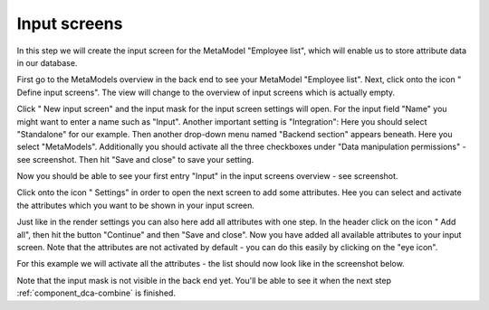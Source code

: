 .. _mm_first_dca:

|img_dca_32| Input screens
==========================

In this step we will create the input screen for the MetaModel "Employee list", which will enable us to store attribute data in our database.

First go to the MetaModels overview in the back end to see your MetaModel "Employee list". Next, click onto  the icon "|img_dca| Define input screens". The view will change to the overview of input screens which is actually empty.

Click "|img_new| New input screen" and the input mask for the input screen settings will open. For the input field "Name" you might want to enter a name such as "Input". Another important setting is "Integration": Here you should select "Standalone" for our example. Then another drop-down menu named "Backend section" appears beneath. Here you select "MetaModels".
Additionally you should activate all the three checkboxes under "Data manipulation permissions" -  see screenshot. Then hit "Save and close" to save your setting.

|img_dca_01_en|

Now you should be able to see your first entry "Input" in the input screens overview - see screenshot.

|img_dca_02_en|

Click onto the icon "|img_dca_setting| Settings" in order to open the next screen to add some attributes. Hee you can select and activate the attributes which you want to be shown in your input screen.

Just like in the render settings you can also here add all attributes with one step. In the header click on the icon "|img_dca_add| Add all", then hit the button "Continue" and then "Save and close". Now you have added all available attributes to your input screen. Note that the attributes are not activated by default -  you can do this easily by clicking on the "eye icon".

For this example we will activate all the attributes - the list should now look like in the screenshot below.

|img_dca_03_en|

Note that the input mask is not visible in the back end yet. You'll be able to see it when the next step :ref:`component_dca-combine` is finished.


.. |img_dca_32| image:: /_img/icons/dca_32.png
.. |img_dca| image:: /_img/icons/dca.png
.. |img_dca_setting| image:: /_img/icons/dca_setting.png
.. |img_dca_setting_add| image:: /_img/icons/dca_setting_add.png
.. |img_dca_add| image:: /_img/icons/dca_add.png
.. |img_dca_groupsortsettings| image:: /_img/icons/dca_groupsortsettings.png
.. |img_dca_condition| image:: /_img/icons/dca_condition.png
.. |img_new| image:: /_img/icons/new.gif
.. |img_edit| image:: /_img/icons/edit.gif

.. |img_dca_01_en| image:: /_img/screenshots/metamodel_first/dca_01_en.png
.. |img_dca_02_en| image:: /_img/screenshots/metamodel_first/dca_02_en.png
.. |img_dca_03_en| image:: /_img/screenshots/metamodel_first/dca_03_en.png
